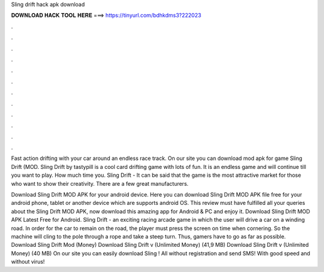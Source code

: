 Sling drift hack apk download



𝐃𝐎𝐖𝐍𝐋𝐎𝐀𝐃 𝐇𝐀𝐂𝐊 𝐓𝐎𝐎𝐋 𝐇𝐄𝐑𝐄 ===> https://tinyurl.com/bdhkdms3?222023



.



.



.



.



.



.



.



.



.



.



.



.

Fast action drifting with your car around an endless race track. On our site you can download mod apk for game Sling Drift (MOD. Sling Drift by tastypill is a cool card drifting game with lots of fun. It is an endless game and will continue till you want to play. How much time you. Sling Drift - It can be said that the game is the most attractive market for those who want to show their creativity. There are a few great manufacturers.

Download Sling Drift MOD APK for your android device. Here you can download Sling Drift MOD APK file free for your android phone, tablet or another device which are supports android OS. This review must have fulfilled all your queries about the Sling Drift MOD APK, now download this amazing app for Android & PC and enjoy it. Download Sling Drift MOD APK Latest Free for Android. Sling Drift - an exciting racing arcade game in which the user will drive a car on a winding road. In order for the car to remain on the road, the player must press the screen on time when cornering. So the machine will cling to the pole through a rope and take a steep turn. Thus, gamers have to go as far as possible. Download Sling Drift Mod (Money) Download Sling Drift v (Unlimited Money) (41,9 MB) Download Sling Drift v (Unlimited Money) (40 MB) On our site you can easily download Sling ! All without registration and send SMS! With good speed and without virus!
